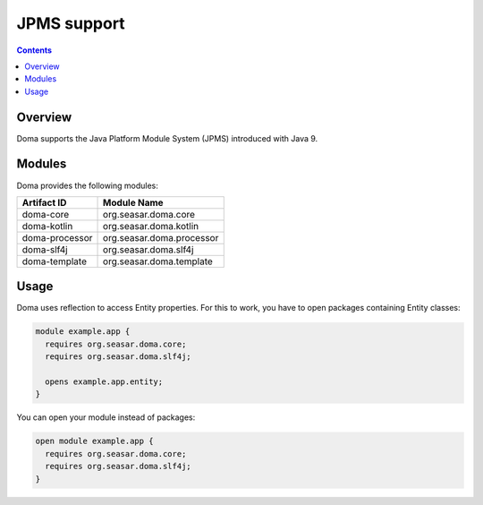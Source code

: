 =============
JPMS support
=============

.. contents::
   :depth: 3

Overview
========

Doma supports the Java Platform Module System (JPMS) introduced with Java 9.

Modules
=======

Doma provides the following modules:

+----------------+------------------------------------+
| Artifact ID    |  Module Name                       |
+================+====================================+
| doma-core      |  org.seasar.doma.core              |
+----------------+------------------------------------+
| doma-kotlin    |  org.seasar.doma.kotlin            |
+----------------+------------------------------------+
| doma-processor |  org.seasar.doma.processor         |
+----------------+------------------------------------+
| doma-slf4j     |  org.seasar.doma.slf4j             |
+----------------+------------------------------------+
| doma-template  |  org.seasar.doma.template          |
+----------------+------------------------------------+

Usage
=====

Doma uses reflection to access Entity properties.
For this to work, you have to open packages containing Entity classes:

.. code-block:: java

    module example.app {
      requires org.seasar.doma.core;
      requires org.seasar.doma.slf4j;

      opens example.app.entity;
    }

You can open your module instead of packages:

.. code-block:: java

    open module example.app {
      requires org.seasar.doma.core;
      requires org.seasar.doma.slf4j;
    }
